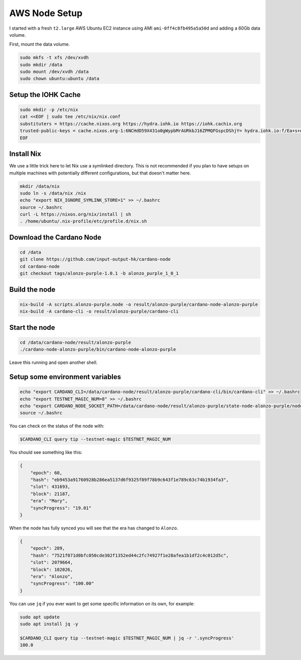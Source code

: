 AWS Node Setup
==============

I started with a fresh ``t2.large`` AWS Ubuntu EC2 instance using AMI ``ami-0ff4c8fb495a5a50d`` and adding a 60Gb data volume.

First, mount the data volume.

.. code:: bash

    sudo mkfs -t xfs /dev/xvdh
    sudo mkdir /data
    sudo mount /dev/xvdh /data
    sudo chown ubuntu:ubuntu /data

Setup the IOHK Cache
--------------------

.. code:: bash

    sudo mkdir -p /etc/nix
    cat <<EOF | sudo tee /etc/nix/nix.conf
    substituters = https://cache.nixos.org https://hydra.iohk.io https://iohk.cachix.org
    trusted-public-keys = cache.nixos.org-1:6NCHdD59X431o0gWypbMrAURkbJ16ZPMQFGspcDShjY= hydra.iohk.io:f/Ea+s+dFdN+3Y/G+FDgSq+a5NEWhJGzdjvKNGv0/EQ= iohk.cachix.org-1:DpRUyj7h7V830dp/i6Nti+NEO2/nhblbov/8MW7Rqoo=
    EOF

Install Nix
-----------

We use a little trick here to let Nix use a symlinked directory. This is not recommended if you plan to have setups on multiple machines with potentially different configurations,
but that doesn't matter here.

.. code:: bash

    mkdir /data/nix
    sudo ln -s /data/nix /nix
    echo "export NIX_IGNORE_SYMLINK_STORE=1" >> ~/.bashrc
    source ~/.bashrc
    curl -L https://nixos.org/nix/install | sh
    . /home/ubuntu/.nix-profile/etc/profile.d/nix.sh

Download the Cardano Node
-------------------------

.. code:: bash

    cd /data
    git clone https://github.com/input-output-hk/cardano-node
    cd cardano-node
    git checkout tags/alonzo-purple-1.0.1 -b alonzo_purple_1_0_1

Build the node
--------------

.. code:: bash

    nix-build -A scripts.alonzo-purple.node -o result/alonzo-purple/cardano-node-alonzo-purple
    nix-build -A cardano-cli -o result/alonzo-purple/cardano-cli

Start the node
--------------

.. code:: bash

    cd /data/cardano-node/result/alonzo-purple
    ./cardano-node-alonzo-purple/bin/cardano-node-alonzo-purple

Leave this running and open another shell.

Setup some environment variables
--------------------------------

.. code:: bash

    echo "export CARDANO_CLI=/data/cardano-node/result/alonzo-purple/cardano-cli/bin/cardano-cli" >> ~/.bashrc
    echo "export TESTNET_MAGIC_NUM=8" >> ~/.bashrc
    echo "export CARDANO_NODE_SOCKET_PATH=/data/cardano-node/result/alonzo-purple/state-node-alonzo-purple/node.socket" >> ~/.bashrc
    source ~/.bashrc

You can check on the status of the node with:

.. code:: bash

    $CARDANO_CLI query tip --testnet-magic $TESTNET_MAGIC_NUM

You should see something like this:

.. code:: bash

    {
        "epoch": 60,
        "hash": "eb9453a91760928b286ea5137d6f9325f89f78b9c643f1e789c63c74b1934fa3",
        "slot": 431693,
        "block": 21187,
        "era": "Mary",
        "syncProgress": "19.01"
    }

When the node has fully synced you will see that the era has changed to ``Alonzo``.

.. code:: json

    {
        "epoch": 289,
        "hash": "7521f071d0bfc050cde302f1352ed44c2fc74927f1e28afea1b1df2c4c012d5c",
        "slot": 2079664,
        "block": 102026,
        "era": "Alonzo",
        "syncProgress": "100.00"
    }

You can use ``jq`` if you ever want to get some specific information on its own, for example:

.. code:: bash

    sudo apt update
    sudo apt install jq -y
    
    $CARDANO_CLI query tip --testnet-magic $TESTNET_MAGIC_NUM | jq -r '.syncProgress'
    100.0
